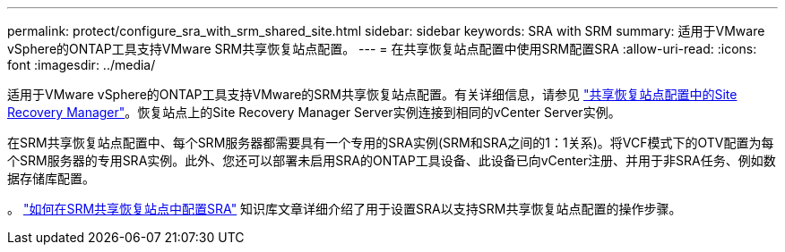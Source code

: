 ---
permalink: protect/configure_sra_with_srm_shared_site.html 
sidebar: sidebar 
keywords: SRA with SRM 
summary: 适用于VMware vSphere的ONTAP工具支持VMware SRM共享恢复站点配置。 
---
= 在共享恢复站点配置中使用SRM配置SRA
:allow-uri-read: 
:icons: font
:imagesdir: ../media/


[role="lead"]
适用于VMware vSphere的ONTAP工具支持VMware的SRM共享恢复站点配置。有关详细信息，请参见 https://docs.vmware.com/en/Site-Recovery-Manager/8.6/com.vmware.srm.install_config.doc/GUID-EBF84252-DF37-43CD-ADC8-E90F5254F315.html["共享恢复站点配置中的Site Recovery Manager"]。恢复站点上的Site Recovery Manager Server实例连接到相同的vCenter Server实例。

在SRM共享恢复站点配置中、每个SRM服务器都需要具有一个专用的SRA实例(SRM和SRA之间的1：1关系)。将VCF模式下的OTV配置为每个SRM服务器的专用SRA实例。此外、您还可以部署未启用SRA的ONTAP工具设备、此设备已向vCenter注册、并用于非SRA任务、例如数据存储库配置。

。 https://kb.netapp.com/mgmt/OTV/SRA/Storage_Replication_Adapter%3A_How_to_configure_SRA_in_a_SRM_Shared_Recovery_Site["如何在SRM共享恢复站点中配置SRA"] 知识库文章详细介绍了用于设置SRA以支持SRM共享恢复站点配置的操作步骤。
